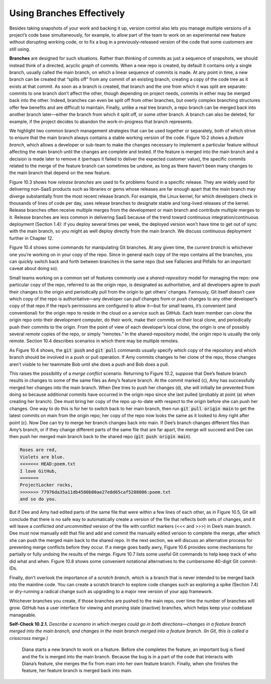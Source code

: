 Using Branches Effectively 
====================================
Besides taking snapshots of your work and backing it up, version control also lets you 
manage multiple versions of a project’s code base simultaneously, for example, to allow 
part of the team to work on an experimental new feature without disrupting working code, 
or to fix a bug in a previously-released version of the code that some customers are still 
using.

**Branches** are designed for such situations. Rather than thinking of commits as just a sequence 
of snapshots, we should instead think of a directed, acyclic *graph* of commits. When a new 
repo is created, by default it contains only a single branch, usually called the main branch, 
on which a linear sequence of commits is made. At any point in time, a new branch can be 
created that “splits off” from any commit of an existing branch, creating a copy of the code 
tree as it exists at that commit. As soon as a branch is created, that branch and the one 
from which it was split are separate: commits to one branch don’t affect the other, though 
depending on project needs, commits in either may be merged back into the other. Indeed, 
branches can even be split off from other branches, but overly complex branching structures 
offer few benefits and are difficult to maintain. Finally, unlike a real tree branch, a repo 
branch can be merged back into another branch later—either the branch from which it split off, 
or some other branch. A branch can also be deleted, for example, if the project
decides to abandon the work-in-progress that branch represents.

We highlight two common branch management strategies that can be used together or
separately, both of which strive to ensure that the main branch always contains a stable working 
version of the code. Figure 10.2 shows a *feature branch*, which allows a developer or sub-team 
to make the changes necessary to implement a particular feature without affecting the main 
branch until the changes are complete and tested. If the feature is merged into the main branch 
and a decision is made later to remove it (perhaps it failed to deliver the expected customer 
value), the specific commits related to the merge of the feature branch can sometimes be undone, 
as long as there haven’t been many changes to the main branch that depend on the new feature.

Figure 10.3 shows how *release branches* are used to fix problems found in a specific release. 
They are widely used for delivering non-SaaS products such as libraries or gems whose releases 
are far enough apart that the main branch may diverge substantially from the most recent 
release branch. For example, the Linux kernel, for which developers check in thousands of 
lines of code per day, uses release branches to designate stable and long-lived releases of 
the kernel. Release branches often receive multiple merges from the development or main branch 
and contribute multiple merges to it. Release branches are less common in delivering SaaS because 
of the trend toward continuous integration/continuous deployment (Section 1.4): if you deploy 
several times per week, the deployed version won’t have time to get out of sync with the main 
branch, so you might as well deploy directly from the main branch. We discuss continuous 
deployment further in Chapter 12.

Figure 10.4 shows some commands for manipulating Git branches. At any given time, the *current 
branch* is whichever one you’re working on in your copy of the repo. Since in general each copy 
of the repo contains all the branches, you can quickly switch back and forth between branches 
in the same repo (but see Fallacies and Pitfalls for an important caveat about doing so).

Small teams working on a common set of features commonly use a *shared-repository* model for 
managing the repo: one particular copy of the repo, referred to as the origin repo, is 
designated as authoritative, and all developers agree to push their changes to the origin
and periodically pull from the origin to get others’ changes. Famously, Git itself doesn’t 
care which copy of the repo is authoritative—any developer can *pull* changes from or *push* 
changes to any other developer’s copy of that repo if the repo’s permissions are configured 
to allow it—but for small teams, it’s convenient (and conventional) for the origin repo to 
reside in the cloud on a service such as GitHub. Each team member can *clone* the origin repo 
onto their development computer, do their work, make their commits on their local clone, and 
periodically push their commits to the origin. From the point of view of each developer’s 
local clone, the origin is one of possibly several *remote* copies of the repo, or simply 
“remotes.” In the shared-repository model, the origin repo is usually the only remote. 
Section 10.4 describes scenarios in which there may be multiple remotes.

As Figure 10.4 shows, the :code:`git push` and :code:`git pull` commands usually specify which copy of the 
repository and which branch should be involved in a push or pull operation. If Amy commits 
changes to her clone of the repo, those changes aren’t visible to her teammate Bob until 
she does a push and Bob does a pull.

This raises the possibility of a *merge conflict* scenario. Returning to Figure 10.2, suppose that 
Dee’s feature branch results in changes to some of the same files as Amy’s feature branch. At 
the commit marked (c), Amy has successfully merged her changes into the main branch. When Dee 
tries to push her changes (d), she will initially be prevented from doing so because additional 
commits have occurred in the origin repo since she last pulled (probably at point (a) when 
creating her branch). Dee must bring her copy of the repo up-to-date with respect to the origin 
before she can push her changes. One way to do this is for her to switch back to her main branch, 
then run :code:`git pull origin main` to get the latest commits on main from the origin repo; her copy 
of the repo now looks the same as it looked to Amy right after point (c). Now Dee can try to merge 
her branch changes back into main. If Dee’s branch changes different files than Amy’s branch, or 
if they change different parts of the same file that are far apart, the merge will succeed and 
Dee can then push her merged main branch back to the shared repo (:code:`git push origin main`).

.. code-block:: shell

    Roses are red,
    Violets are blue.
    <<<<<<< HEAD:poem.txt
    I love GitHub,
    =======
    ProjectLocker rocks,
    >>>>>>> 77976da35a11db4580b80ae27e8d65caf5208086:poem.txt
    and so do you.

But if Dee and Amy had edited parts of the same file that were within a few lines of each other, 
as in Figure 10.5, Git will conclude that there is no safe way to automatically
create a version of the file that reflects both sets of changes, and it will leave a conflicted 
*and uncommitted* version of the file with conflict markers (<<< and >>>) in Dee’s main branch. 
Dee must now manually edit that file and add and commit the manually edited version to complete 
the merge, after which she can push the merged main back to the shared repo. In the next section, 
we will discuss an alternative process for preventing merge conflicts before they occur. If a 
merge goes badly awry, Figure 10.6 provides some mechanisms for partially or fully undoing the 
results of the merge. Figure 10.7 lists some useful Git commands to help keep track of who did 
what and when. Figure 10.8 shows some convenient notational alternatives to the cumbersome 
40-digit Git commit-IDs.

Finally, don’t overlook the importance of a *scratch branch*, which is a branch that is never 
intended to be merged back into the mainline code. You can create a scratch branch to explore 
code changes such as exploring a spike (Section 7.4) or dry-running a radical change such as 
upgrading to a major new version of your app framework.

Whichever branches you create, if those branches are pushed to the main repo, over time 
the number of branches will grow. GitHub has a user interface for viewing and pruning 
stale (inactive) branches, which helps keep your codebase manageable.

**Self-Check 10.2.1.** *Describe a scenario in which merges could go in both directions—changes in 
a feature branch merged into the main branch, and changes in the main branch merged into a 
feature branch. (In Git, this is called a crisscross merge.)*

    Diana starts a new branch to work on a feature. Before she completes the feature, an important 
    bug is fixed and the fix is merged into the main branch. Because the bug is in a part of the 
    code that interacts with Diana’s feature, she merges the fix from main into her own feature 
    branch. Finally, when she finishes the feature, her feature branch is merged back into main.